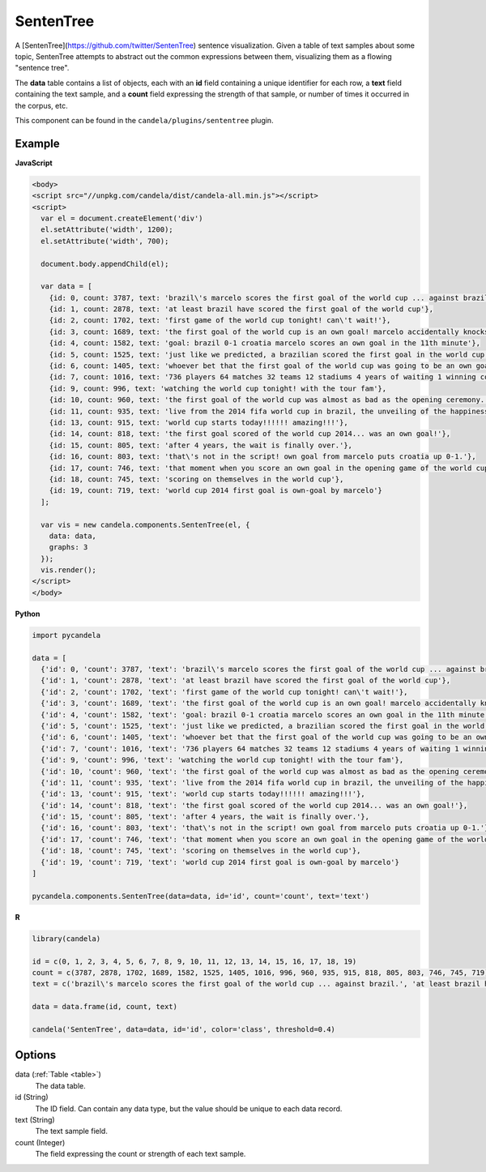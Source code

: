 ==================
    SentenTree
==================

A [SentenTree](https://github.com/twitter/SentenTree) sentence visualization.
Given a table of text samples about some topic, SentenTree attempts to abstract
out the common expressions between them, visualizing them as a flowing "sentence
tree".

The **data** table contains a list of objects, each with an **id** field
containing a unique identifier for each row, a **text** field containing the
text sample, and a **count** field expressing the strength of that sample, or
number of times it occurred in the corpus, etc.

This component can be found in the ``candela/plugins/sententree`` plugin.

Example
=======

.. raw:: html

    <div id="sententree-example" width="1200" height="700"></svg>
    <script type="text/javascript" >
      var el = document.getElementById('sententree-example');

      var data = [
        {id: 0, count: 3787, text: 'brazil\'s marcelo scores the first goal of the world cup ... against brazil.'},
        {id: 1, count: 2878, text: 'at least brazil have scored the first goal of the world cup'},
        {id: 2, count: 1702, text: 'first game of the world cup tonight! can\'t wait!'},
        {id: 3, count: 1689, text: 'the first goal of the world cup is an own goal! marcelo accidentally knocks it into his own net past julio cesar! croatia leads 1-0.'},
        {id: 4, count: 1582, text: 'goal: brazil 0-1 croatia marcelo scores an own goal in the 11th minute'},
        {id: 5, count: 1525, text: 'just like we predicted, a brazilian scored the first goal in the world cup'},
        {id: 6, count: 1405, text: 'whoever bet that the first goal of the world cup was going to be an own goal just made a lot of money.'},
        {id: 7, count: 1016, text: '736 players 64 matches 32 teams 12 stadiums 4 years of waiting 1 winning country the 2014 world cup has started .'},
        {id: 9, count: 996, text: 'watching the world cup tonight! with the tour fam'},
        {id: 10, count: 960, text: 'the first goal of the world cup was almost as bad as the opening ceremony.'},
        {id: 11, count: 935, text: 'live from the 2014 fifa world cup in brazil, the unveiling of the happiness flag.'},
        {id: 13, count: 915, text: 'world cup starts today!!!!!! amazing!!!'},
        {id: 14, count: 818, text: 'the first goal scored of the world cup 2014... was an own goal!'},
        {id: 15, count: 805, text: 'after 4 years, the wait is finally over.'},
        {id: 16, count: 803, text: 'that\'s not in the script! own goal from marcelo puts croatia up 0-1.'},
        {id: 17, count: 746, text: 'that moment when you score an own goal in the opening game of the world cup.'},
        {id: 18, count: 745, text: 'scoring on themselves in the world cup'},
        {id: 19, count: 719, text: 'world cup 2014 first goal is own-goal by marcelo'}
      ];

      var vis = new candela.components.SentenTree(el, {
        data: data,
        graphs: 3
      });
      vis.render();
    </script>

**JavaScript**

.. code-block:: html

    <body>
    <script src="//unpkg.com/candela/dist/candela-all.min.js"></script>
    <script>
      var el = document.createElement('div')
      el.setAttribute('width', 1200);
      el.setAttribute('width', 700);

      document.body.appendChild(el);

      var data = [
        {id: 0, count: 3787, text: 'brazil\'s marcelo scores the first goal of the world cup ... against brazil.'},
        {id: 1, count: 2878, text: 'at least brazil have scored the first goal of the world cup'},
        {id: 2, count: 1702, text: 'first game of the world cup tonight! can\'t wait!'},
        {id: 3, count: 1689, text: 'the first goal of the world cup is an own goal! marcelo accidentally knocks it into his own net past julio cesar! croatia leads 1-0.'},
        {id: 4, count: 1582, text: 'goal: brazil 0-1 croatia marcelo scores an own goal in the 11th minute'},
        {id: 5, count: 1525, text: 'just like we predicted, a brazilian scored the first goal in the world cup'},
        {id: 6, count: 1405, text: 'whoever bet that the first goal of the world cup was going to be an own goal just made a lot of money.'},
        {id: 7, count: 1016, text: '736 players 64 matches 32 teams 12 stadiums 4 years of waiting 1 winning country the 2014 world cup has started .'},
        {id: 9, count: 996, text: 'watching the world cup tonight! with the tour fam'},
        {id: 10, count: 960, text: 'the first goal of the world cup was almost as bad as the opening ceremony.'},
        {id: 11, count: 935, text: 'live from the 2014 fifa world cup in brazil, the unveiling of the happiness flag.'},
        {id: 13, count: 915, text: 'world cup starts today!!!!!! amazing!!!'},
        {id: 14, count: 818, text: 'the first goal scored of the world cup 2014... was an own goal!'},
        {id: 15, count: 805, text: 'after 4 years, the wait is finally over.'},
        {id: 16, count: 803, text: 'that\'s not in the script! own goal from marcelo puts croatia up 0-1.'},
        {id: 17, count: 746, text: 'that moment when you score an own goal in the opening game of the world cup.'},
        {id: 18, count: 745, text: 'scoring on themselves in the world cup'},
        {id: 19, count: 719, text: 'world cup 2014 first goal is own-goal by marcelo'}
      ];

      var vis = new candela.components.SentenTree(el, {
        data: data,
        graphs: 3
      });
      vis.render();
    </script>
    </body>

**Python**

.. code-block:: python

    import pycandela

    data = [
      {'id': 0, 'count': 3787, 'text': 'brazil\'s marcelo scores the first goal of the world cup ... against brazil.'},
      {'id': 1, 'count': 2878, 'text': 'at least brazil have scored the first goal of the world cup'},
      {'id': 2, 'count': 1702, 'text': 'first game of the world cup tonight! can\'t wait!'},
      {'id': 3, 'count': 1689, 'text': 'the first goal of the world cup is an own goal! marcelo accidentally knocks it into his own net past julio cesar! croatia leads 1-0.'},
      {'id': 4, 'count': 1582, 'text': 'goal: brazil 0-1 croatia marcelo scores an own goal in the 11th minute'},
      {'id': 5, 'count': 1525, 'text': 'just like we predicted, a brazilian scored the first goal in the world cup'},
      {'id': 6, 'count': 1405, 'text': 'whoever bet that the first goal of the world cup was going to be an own goal just made a lot of money.'},
      {'id': 7, 'count': 1016, 'text': '736 players 64 matches 32 teams 12 stadiums 4 years of waiting 1 winning country the 2014 world cup has started .'},
      {'id': 9, 'count': 996, 'text': 'watching the world cup tonight! with the tour fam'},
      {'id': 10, 'count': 960, 'text': 'the first goal of the world cup was almost as bad as the opening ceremony.'},
      {'id': 11, 'count': 935, 'text': 'live from the 2014 fifa world cup in brazil, the unveiling of the happiness flag.'},
      {'id': 13, 'count': 915, 'text': 'world cup starts today!!!!!! amazing!!!'},
      {'id': 14, 'count': 818, 'text': 'the first goal scored of the world cup 2014... was an own goal!'},
      {'id': 15, 'count': 805, 'text': 'after 4 years, the wait is finally over.'},
      {'id': 16, 'count': 803, 'text': 'that\'s not in the script! own goal from marcelo puts croatia up 0-1.'},
      {'id': 17, 'count': 746, 'text': 'that moment when you score an own goal in the opening game of the world cup.'},
      {'id': 18, 'count': 745, 'text': 'scoring on themselves in the world cup'},
      {'id': 19, 'count': 719, 'text': 'world cup 2014 first goal is own-goal by marcelo'}
    ]

    pycandela.components.SentenTree(data=data, id='id', count='count', text='text')

**R**

.. code-block:: r

    library(candela)

    id = c(0, 1, 2, 3, 4, 5, 6, 7, 8, 9, 10, 11, 12, 13, 14, 15, 16, 17, 18, 19)
    count = c(3787, 2878, 1702, 1689, 1582, 1525, 1405, 1016, 996, 960, 935, 915, 818, 805, 803, 746, 745, 719)
    text = c('brazil\'s marcelo scores the first goal of the world cup ... against brazil.', 'at least brazil have scored the first goal of the world cup', 'first game of the world cup tonight! can\'t wait!', 'the first goal of the world cup is an own goal! marcelo accidentally knocks it into his own net past julio cesar! croatia leads 1-0.', 'goal: brazil 0-1 croatia marcelo scores an own goal in the 11th minute', 'just like we predicted, a brazilian scored the first goal in the world cup', 'whoever bet that the first goal of the world cup was going to be an own goal just made a lot of money.', '736 players 64 matches 32 teams 12 stadiums 4 years of waiting 1 winning country the 2014 world cup has started .', 'watching the world cup tonight! with the tour fam', 'the first goal of the world cup was almost as bad as the opening ceremony.', 'live from the 2014 fifa world cup in brazil, the unveiling of the happiness flag.', 'world cup starts today!!!!!! amazing!!!', 'the first goal scored of the world cup 2014... was an own goal!', 'after 4 years, the wait is finally over.', 'that\'s not in the script! own goal from marcelo puts croatia up 0-1.', 'that moment when you score an own goal in the opening game of the world cup.', 'scoring on themselves in the world cup', 'world cup 2014 first goal is own-goal by marcelo')

    data = data.frame(id, count, text)

    candela('SentenTree', data=data, id='id', color='class', threshold=0.4)

Options
=======

data (:ref:`Table <table>`)
    The data table.

id (String)
    The ID field. Can contain any data type, but the value should be unique to
    each data record.

text (String)
    The text sample field.

count (Integer)
    The field expressing the count or strength of each text sample.
